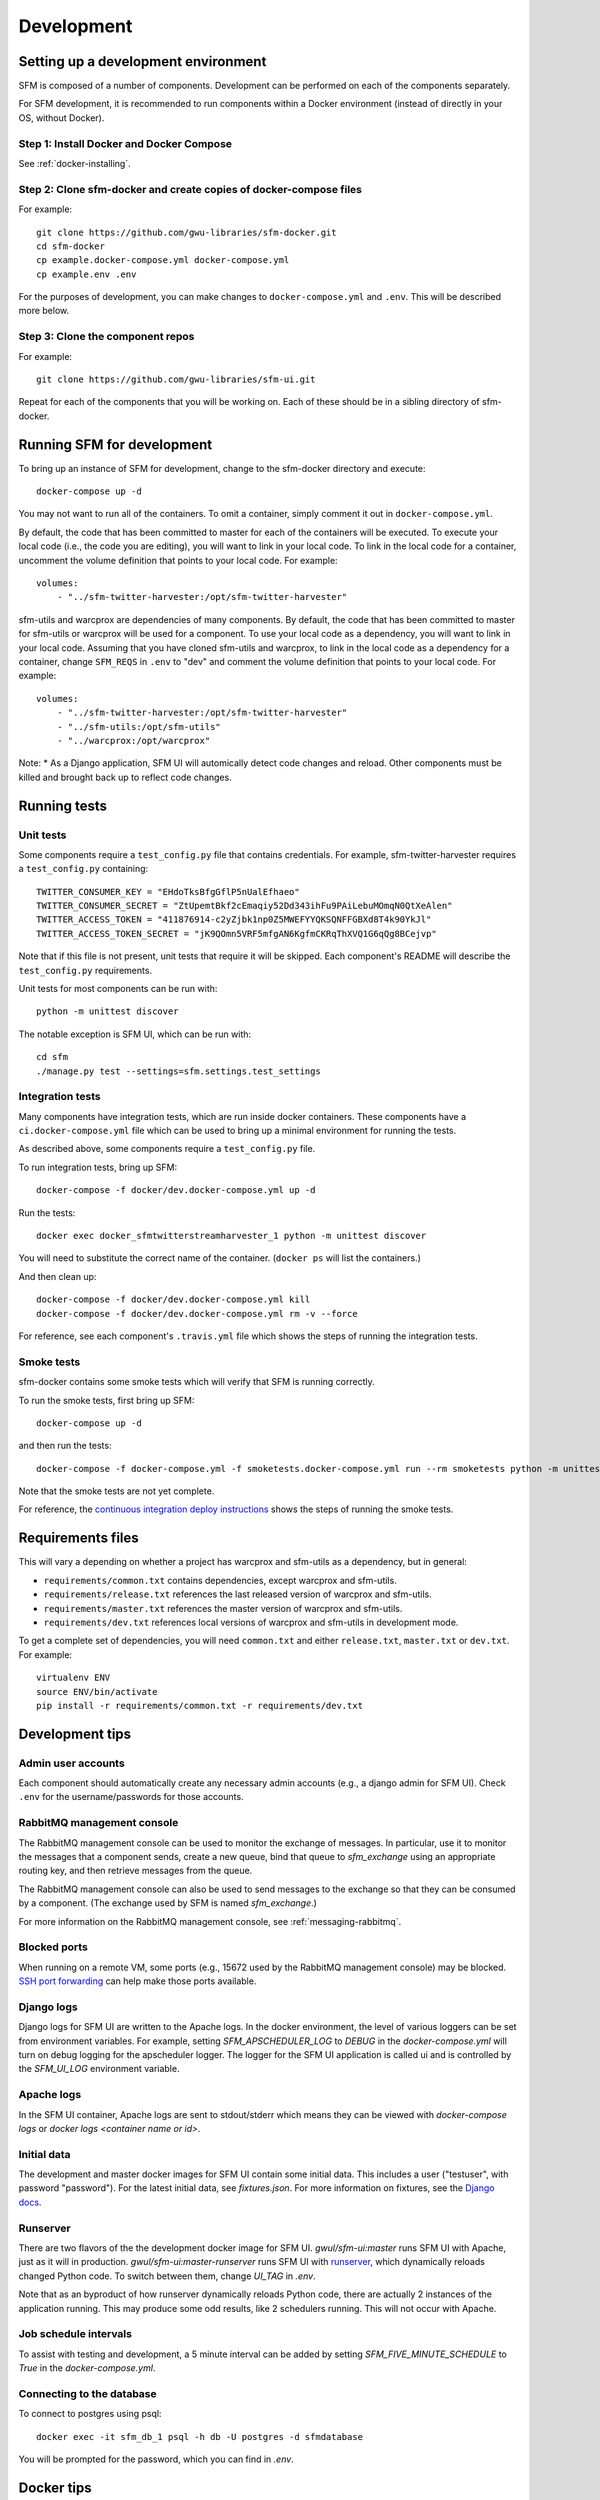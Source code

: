 =============
 Development
=============

--------------------------------------
 Setting up a development environment
--------------------------------------

SFM is composed of a number of components. Development can be performed on each of the
components separately.

For SFM development, it is recommended to run components within a Docker environment
(instead of directly in your OS, without Docker).

Step 1: Install Docker and Docker Compose
^^^^^^^^^^^^^^^^^^^^^^^^^^^^^^^^^^^^^^^^^

See :ref:`docker-installing`.

Step 2: Clone sfm-docker and create copies of docker-compose files
^^^^^^^^^^^^^^^^^^^^^^^^^^^^^^^^^^^^^^^^^^^^^^^^^^^^^^^^^^^^^^^^^^
For example::

    git clone https://github.com/gwu-libraries/sfm-docker.git
    cd sfm-docker
    cp example.docker-compose.yml docker-compose.yml
    cp example.env .env

For the purposes of development, you can make changes to ``docker-compose.yml``
and ``.env``. This will be described more below.


Step 3: Clone the component repos
^^^^^^^^^^^^^^^^^^^^^^^^^^^^^^^^^^
For example::

    git clone https://github.com/gwu-libraries/sfm-ui.git

Repeat for each of the components that you will be working on. Each of these should
be in a sibling directory of sfm-docker.

-----------------------------
 Running SFM for development
-----------------------------

To bring up an instance of SFM for development, change to the sfm-docker directory and execute::

    docker-compose up -d

You may not want to run all of the containers. To omit a container, simply comment it out in ``docker-compose.yml``.

By default, the code that has been committed to master for each of the containers will be executed. To execute
your local code (i.e., the code you are editing), you will want to link in your local code. To link in the local
code for a container, uncomment the volume definition that points to your local code. For example::

        volumes:
            - "../sfm-twitter-harvester:/opt/sfm-twitter-harvester"

sfm-utils and warcprox are dependencies of many components. By default, the code that has been committed to master
for sfm-utils or warcprox will be used for a component. To use your local code as a dependency, you will want
to link in your local code. Assuming that you have cloned sfm-utils and warcprox, to link in the local code
as a dependency for a container, change ``SFM_REQS`` in ``.env`` to "dev" and comment the volume definition
that points to your local code. For example::

        volumes:
            - "../sfm-twitter-harvester:/opt/sfm-twitter-harvester"
            - "../sfm-utils:/opt/sfm-utils"
            - "../warcprox:/opt/warcprox"

Note:
* As a Django application, SFM UI will automically detect code changes and reload. Other components must be killed 
and brought back up to reflect code changes.

---------------
 Running tests
---------------

Unit tests
^^^^^^^^^^
Some components require a ``test_config.py`` file that contains credentials. For example, sfm-twitter-harvester
requires a ``test_config.py`` containing::

    TWITTER_CONSUMER_KEY = "EHdoTksBfgGflP5nUalEfhaeo"
    TWITTER_CONSUMER_SECRET = "ZtUpemtBkf2cEmaqiy52Dd343ihFu9PAiLebuMOmqN0QtXeAlen"
    TWITTER_ACCESS_TOKEN = "411876914-c2yZjbk1np0Z5MWEFYYQKSQNFFGBXd8T4k90YkJl"
    TWITTER_ACCESS_TOKEN_SECRET = "jK9QOmn5VRF5mfgAN6KgfmCKRqThXVQ1G6qQg8BCejvp"

Note that if this file is not present, unit tests that require it will be skipped. Each component's README
will describe the ``test_config.py`` requirements.

Unit tests for most components can be run with::

    python -m unittest discover

The notable exception is SFM UI, which can be run with::

    cd sfm
    ./manage.py test --settings=sfm.settings.test_settings

Integration tests
^^^^^^^^^^^^^^^^^
Many components have integration tests, which are run inside docker containers. These components
have a ``ci.docker-compose.yml`` file which can be used to bring up a minimal environment for
running the tests.

As described above, some components require a ``test_config.py`` file.

To run integration tests, bring up SFM::

    docker-compose -f docker/dev.docker-compose.yml up -d

Run the tests::

    docker exec docker_sfmtwitterstreamharvester_1 python -m unittest discover

You will need to substitute the correct name of the container. (``docker ps`` will list
the containers.)

And then clean up::

    docker-compose -f docker/dev.docker-compose.yml kill
    docker-compose -f docker/dev.docker-compose.yml rm -v --force

For reference, see each component's ``.travis.yml`` file which shows the steps of running
the integration tests.

Smoke tests
^^^^^^^^^^^
sfm-docker contains some smoke tests which will verify that SFM is running correctly.

To run the smoke tests, first bring up SFM::

    docker-compose up -d

and then run the tests::

    docker-compose -f docker-compose.yml -f smoketests.docker-compose.yml run --rm smoketests python -m unittest discover

Note that the smoke tests are not yet complete.

For reference, the `continuous integration deploy instructions <https://github.com/gwu-libraries/sfm-ui/wiki/Continuous-integration-deploy>`_
shows the steps of running the smoke tests.

--------------------
 Requirements files
--------------------

This will vary a depending on whether a project has warcprox and sfm-utils as a dependency, but in general:

* ``requirements/common.txt`` contains dependencies, except warcprox and sfm-utils.
* ``requirements/release.txt`` references the last released version of warcprox and sfm-utils.
* ``requirements/master.txt`` references the master version of warcprox and sfm-utils.
* ``requirements/dev.txt`` references local versions of warcprox and sfm-utils in development mode.

To get a complete set of dependencies, you will need ``common.txt`` and either ``release.txt``, ``master.txt`` or ``dev.txt``.
For example::

    virtualenv ENV
    source ENV/bin/activate
    pip install -r requirements/common.txt -r requirements/dev.txt

------------------
 Development tips
------------------

Admin user accounts
^^^^^^^^^^^^^^^^^^^
Each component should automatically create any necessary admin accounts (e.g., a django
admin for SFM UI). Check ``.env`` for the username/passwords for those accounts.

RabbitMQ management console
^^^^^^^^^^^^^^^^^^^^^^^^^^^
The RabbitMQ management console can be used to monitor the exchange of messages. In particular, use it
to monitor the messages that a component sends, create a new queue, bind that queue to `sfm_exchange`
using an appropriate routing key, and then retrieve messages from the queue.

The RabbitMQ management console can also be used to send messages to the exchange so that
they can be consumed by a component. (The exchange used by SFM is named `sfm_exchange`.)

For more information on the RabbitMQ management console, see :ref:`messaging-rabbitmq`.

Blocked ports
^^^^^^^^^^^^^
When running on a remote VM, some ports (e.g., 15672 used by the RabbitMQ management console) may
be blocked. `SSH port forwarding <https://help.ubuntu.com/community/SSH/OpenSSH/PortForwarding>`_
can help make those ports available.

Django logs
^^^^^^^^^^^
Django logs for SFM UI are written to the Apache logs. In the docker environment, the level of various
loggers can be set from environment variables.  For example, setting `SFM_APSCHEDULER_LOG` to `DEBUG`
in the `docker-compose.yml` will turn on debug logging for the apscheduler logger. The logger for
the SFM UI application is called ui and is controlled by the `SFM_UI_LOG` environment variable.

Apache logs
^^^^^^^^^^^
In the SFM UI container, Apache logs are sent to stdout/stderr which means they can be viewed with
`docker-compose logs` or `docker logs <container name or id>`.

Initial data
^^^^^^^^^^^^
The development and master docker images for SFM UI contain some initial data. This includes a user ("testuser",
with password "password"). For the latest initial data, see `fixtures.json`. For more information on fixtures,
see the `Django docs <https://docs.djangoproject.com/en/1.8/howto/initial-data/>`_.

Runserver
^^^^^^^^^
There are two flavors of the the development docker image for SFM UI.  `gwul/sfm-ui:master` runs SFM UI with
Apache, just as it will in production.  `gwul/sfm-ui:master-runserver` runs SFM UI with `runserver <https://docs.djangoproject.com/en/1.8/ref/django-admin/#runserver-port-or-address-port>`_,
which dynamically reloads changed Python code. To switch between them, change `UI_TAG` in `.env`.

Note that as an byproduct of how runserver dynamically reloads Python code, there are actually 2 instances of the application
running. This may produce some odd results, like 2 schedulers running. This will not occur with Apache.

Job schedule intervals
^^^^^^^^^^^^^^^^^^^^^^
To assist with testing and development, a 5 minute interval can be added by setting `SFM_FIVE_MINUTE_SCHEDULE` to
`True` in the `docker-compose.yml`.

Connecting to the database
^^^^^^^^^^^^^^^^^^^^^^^^^^
To connect to postgres using psql::

    docker exec -it sfm_db_1 psql -h db -U postgres -d sfmdatabase

You will be prompted for the password, which you can find in `.env`.

.. _install-helpful-docker:

-------------
 Docker tips
-------------

Building vs. pulling
^^^^^^^^^^^^^^^^^^^^
Containers are created from images. Images are either built locally or pre-built and pulled from
`Docker Hub <https://hub.docker.com/>`_. In both cases, images are created based on the docker build (i.e., the
Dockerfile and other files in the same directory as the Dockerfile).

In a docker-compose.yml, pulled images will be identified by the `image` field, e.g., `image: gwul/sfm-ui:master`. Built images
will be identified by the `build` field, e.g., `build: app-dev`.

In general, you will want to use pulled images. These are automatically built when changes are made to the Github repos.
You should periodically execute `docker-compose pull` to make sure you have the latest images.

You may want to build your own image if your development requires a change to the docker build (e.g., you modify
fixtures.json).

Killing, removing, and building in development
^^^^^^^^^^^^^^^^^^^^^^^^^^^^^^^^^^^^^^^^^^^^^^
Killing a container will cause the process in the container to be stopped. Running the container again will cause
process to be re-started. Generally, you will kill and run a development container to get the process to be run
with changes you've made to the code.

Removing a container will delete all of the container's data. During development, you will remove a container to make
sure you are working with a clean container.

Building a container creates a new image based on the Dockerfile. For a development image, you only need to build
when making changes to the docker build.
